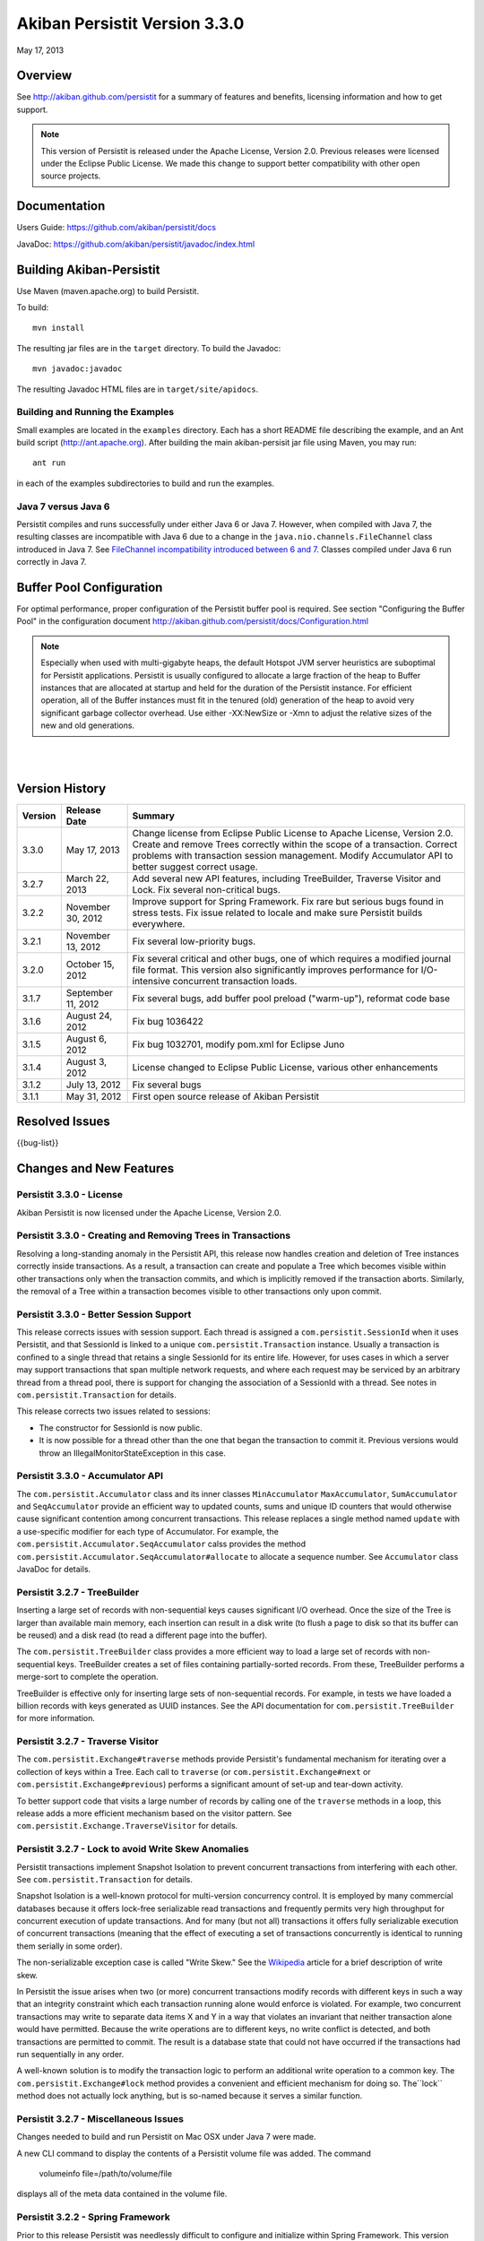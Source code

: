 ************************************
Akiban Persistit Version 3.3.0
************************************

May 17, 2013

Overview
========
See http://akiban.github.com/persistit for a summary of features and benefits, licensing information and how to get support.

.. note:: 
   This version of Persistit is released under the Apache License, Version 2.0. Previous 
   releases were licensed under the Eclipse Public License.  We made this change to support 
   better compatibility with other open source projects.

Documentation
=============
Users Guide: https://github.com/akiban/persistit/docs

JavaDoc: https://github.com/akiban/persistit/javadoc/index.html

Building Akiban-Persistit
=========================
Use Maven (maven.apache.org) to build Persistit.

To build::

  mvn install

The resulting jar files are in the ``target`` directory. To build the Javadoc::

  mvn javadoc:javadoc

The resulting Javadoc HTML files are in ``target/site/apidocs``.

Building and Running the Examples
---------------------------------

Small examples are located in the ``examples`` directory. Each has a short README file describing the 
example, and an Ant build script (http://ant.apache.org). After building the main akiban-persisit jar file using Maven, you may run::

  ant run

in each of the examples subdirectories to build and run the examples.

Java 7 versus Java 6
--------------------
Persistit compiles and runs successfully under either Java 6 or Java 7. However, when compiled with Java 7, the resulting classes are
incompatible with Java 6 due to a change in the ``java.nio.channels.FileChannel`` class introduced in Java 7.  
See `FileChannel incompatibility introduced between 6 and 7 <http://mail.openjdk.java.net/pipermail/nio-dev/2012-July/001788.html>`_. Classes
compiled under Java 6 run correctly in Java 7.

Buffer Pool Configuration
=========================
For optimal performance, proper configuration of the Persistit buffer pool is required.  See section "Configuring the Buffer Pool" in the configuration document http://akiban.github.com/persistit/docs/Configuration.html

.. note:: 
   Especially when used with multi-gigabyte heaps, the default Hotspot JVM server heuristics are 
   suboptimal for Persistit applications. Persistit is usually configured to allocate a large 
   fraction of the heap to Buffer instances that are allocated at startup and held for the 
   duration of the Persistit instance. For efficient operation, all of the Buffer instances 
   must fit in the tenured (old) generation of the heap to avoid very significant garbage 
   collector overhead. Use either -XX:NewSize or -Xmn to adjust the relative sizes of 
   the new and old generations.

|
|

Version History
===============

+---------+--------------------+--------------------------------------------------------------------------+
| Version | Release Date       |  Summary                                                                 |
+=========+====================+==========================================================================+
| 3.3.0   | May 17, 2013       | Change license from Eclipse Public License to Apache License, Version    |
|         |                    | 2.0. Create and remove Trees correctly within the scope of a transaction.|
|         |                    | Correct problems with transaction session management. Modify             |
|         |                    | Accumulator API to better suggest correct usage.                         |
+---------+--------------------+--------------------------------------------------------------------------+
| 3.2.7   | March 22, 2013     | Add several new API features, including TreeBuilder, Traverse Visitor    |
|         |                    | and Lock. Fix several non-critical bugs.                                 |
+---------+--------------------+--------------------------------------------------------------------------+
| 3.2.2   | November 30, 2012  | Improve support for Spring Framework. Fix rare but serious bugs found in |
|         |                    | stress tests. Fix issue related to locale and make sure Persistit builds |
|         |                    | everywhere.                                                              |
+---------+--------------------+--------------------------------------------------------------------------+
| 3.2.1   | November 13, 2012  | Fix several low-priority bugs.                                           |
+---------+--------------------+--------------------------------------------------------------------------+
| 3.2.0   | October 15, 2012   | Fix several critical and other bugs, one of which requires a modified    |
|         |                    | journal file format. This version also significantly improves            |
|         |                    | performance for I/O-intensive concurrent transaction loads.              |
+---------+--------------------+--------------------------------------------------------------------------+
| 3.1.7   | September 11, 2012 | Fix several bugs, add buffer pool preload ("warm-up"),                   |
|         |                    | reformat code base                                                       |
+---------+--------------------+--------------------------------------------------------------------------+
| 3.1.6   | August 24, 2012    | Fix bug 1036422                                                          |
+---------+--------------------+--------------------------------------------------------------------------+
| 3.1.5   | August 6, 2012     | Fix bug 1032701, modify pom.xml for Eclipse Juno                         |
+---------+--------------------+--------------------------------------------------------------------------+
| 3.1.4   | August 3, 2012     | License changed to Eclipse Public License, various other enhancements    |
+---------+--------------------+--------------------------------------------------------------------------+
| 3.1.2   | July 13, 2012      | Fix several bugs                                                         |
+---------+--------------------+--------------------------------------------------------------------------+
| 3.1.1   | May 31, 2012       | First open source release of Akiban Persistit                            |
+---------+--------------------+--------------------------------------------------------------------------+


Resolved Issues
===============

{{bug-list}}

Changes and New Features
========================

Persistit 3.3.0 - License
-----------------------------------------------------
Akiban Persistit is now licensed under the Apache License, Version 2.0.

Persistit 3.3.0 - Creating and Removing Trees in Transactions
-------------------------------------------------------------
Resolving a long-standing anomaly in the Persistit API, this release now handles
creation and deletion of Tree instances correctly inside transactions. As a result,
a transaction can create and populate a Tree which becomes visible within other
transactions only when the transaction commits, and which is implicitly removed
if the transaction aborts.  Similarly, the removal of a Tree within a
transaction becomes visible to other transactions only upon commit.

Persistit 3.3.0 - Better Session Support
-----------------------------------------------------
This release corrects issues with session support. Each thread is assigned a
``com.persistit.SessionId`` when it uses Persistit, and that SessionId is linked
to a unique ``com.persistit.Transaction`` instance.  Usually a transaction is confined to a single
thread that retains a single SessionId for its entire life.  However, for uses cases in 
which a server may support transactions that span multiple
network requests, and where each request may be serviced by an arbitrary thread from a
thread pool, there is support for changing the association of a SessionId with a thread. See
notes in ``com.persistit.Transaction`` for details.

This release corrects two issues related to sessions:

* The constructor for SessionId is now public.
* It is now possible for a thread other than the one that began the transaction
  to commit it. Previous versions would throw an IllegalMonitorStateException in this
  case.

Persistit 3.3.0 - Accumulator API
-----------------------------------------------------
The ``com.persistit.Accumulator`` class and its inner classes ``MinAccumulator``
``MaxAccumulator``, ``SumAccumulator`` and ``SeqAccumulator`` provide an efficient
way to updated counts, sums and unique ID counters that would otherwise cause
significant contention among concurrent transactions.  This release
replaces a single method named ``update`` with a use-specific modifier for each
type of Accumulator.  For example, the ``com.persistit.Accumulator.SeqAccumulator``
calss provides the method ``com.persistit.Accumulator.SeqAccumulator#allocate`` to
allocate a sequence number.  See ``Accumulator`` class JavaDoc for details.

Persistit 3.2.7 - TreeBuilder
-----------------------------------------------------
Inserting a large set of records with non-sequential keys causes significant I/O overhead. Once the size
of the Tree is larger than available main memory, each insertion can result in a disk write (to flush a page
to disk so that its buffer can be reused) and a disk read (to read a different page into the buffer).

The ``com.persistit.TreeBuilder`` class provides a more efficient way to load a large set of records with 
non-sequential keys. TreeBuilder creates a set of files containing partially-sorted records. From these,
TreeBuilder performs a merge-sort to complete the operation.

TreeBuilder is effective only for inserting large sets of non-sequential records. For example, in tests we have
loaded a billion records with keys generated as UUID instances. See the API documentation for
``com.persistit.TreeBuilder`` for more information.

Persistit 3.2.7 - Traverse Visitor
-----------------------------------------------------
The ``com.persistit.Exchange#traverse`` methods provide Persistit's fundamental mechanism for iterating
over a collection of keys within a Tree.  Each call to ``traverse`` (or ``com.persistit.Exchange#next`` or
``com.persistit.Exchange#previous``) performs a significant amount of set-up and tear-down activity.

To better support code that visits a large number of records by calling one of the ``traverse`` methods in a loop, this
release adds a more efficient mechanism based on the visitor pattern. See ``com.persistit.Exchange.TraverseVisitor``
for details.

Persistit 3.2.7 - Lock to avoid Write Skew Anomalies
-----------------------------------------------------
Persistit transactions implement Snapshot Isolation to prevent concurrent transactions from interfering with
each other.  See ``com.persistit.Transaction`` for details.

Snapshot Isolation is a well-known protocol for multi-version concurrency control. It is employed by many
commercial databases because it offers lock-free serializable read transactions and frequently permits very high 
throughput for concurrent execution of update transactions. And for many (but not all) transactions 
it offers fully serializable execution of concurrent transactions (meaning that the effect of executing
a set of transactions concurrently is identical to running them serially in some order). 

The non-serializable exception case is called "Write Skew." See the `Wikipedia <http://wikipedia.org/wiki/Snapshot_isolation>`_  
article for a brief description of write skew.

In Persistit the issue arises when two (or more) concurrent transactions modify records with different keys
in such a way that an integrity constraint which each transaction running alone would enforce is violated.
For example, two concurrent transactions may write to separate data items X and Y in a way that
violates an invariant that neither transaction alone would have permitted. Because the write operations
are to different keys, no write conflict is detected, and both transactions are permitted to commit. The
result is a database state that could not have occurred if the transactions had run sequentially in any order.

A well-known solution is to modify the transaction logic to perform an additional write operation to a common
key. The ``com.persistit.Exchange#lock`` method provides a convenient and efficient mechanism for doing so. The``lock``
method does not actually lock anything, but is so-named because it serves a similar function.

Persistit 3.2.7 - Miscellaneous Issues
-----------------------------------------------------
Changes needed to build and run Persistit on Mac OSX under Java 7 were made.

A new CLI command to display the contents of a Persistit volume file was added.  The command

  volumeinfo file=/path/to/volume/file

displays all of the meta data contained in the volume file.  

Persistit 3.2.2 - Spring Framework
-----------------------------------------------------
Prior to this release Persistit was needlessly difficult to configure and initialize within Spring Framework.
This version provides new setter methods and constructors on the com.persistit.Persistit object to allow easy
injection of configuration properties and make it possible to inject a fully instantiated
Persistit instance within a Spring project. In addition, new methods were added to the 
com.persistit.Configuration class to simplify supplying buffer pool and initial volume specifications.
Three of the ``com.persistit.Persistit#initialize`` methods were deprecated.

This release also adds a new sample application that shows how a configured Persistit instance can be created. For
Maven users, note that the pom.xml file now includes a dependency on Spring Framework in test scope only; Persistit 
can still be deployed without any external dependencies.

Persistit 3.2.2 - Bug Fixes
-----------------------------------------------------
Version 3.2.2 corrects two issues that were identified through stress tests. For this release
we added hundreds of hours of stress-testing experience and will continue to invest in ongoing testing.

This version also fixes a unit test with string literals containing numbers formatted according to en_US
conventions. The test has been corrected and the Persistit build has been tested in several locales.

Persistit 3.2.1 - Bug Fixes
-----------------------------------------------------

Version 3.2.1 is a maintenance release that fixes a number of non-critical bugs, primarily in less frequently
used sections of the API. See the associated bug list for full descriptions of each resolved.

Persistit 3.2.0 - Default Journal File Format Changed
-----------------------------------------------------

Version 3.2.0 fixes problems related to Volumes created and opened by the com.persistit.Persistit#loadVolume 
method rather than being specified by the initial system configuration. In previous versions, journal files 
contained insufficient information to properly recover such volumes, even during normal startup.

To solve this problem the format of the IV (identify volume) journal record changed to include 
the com.persistit.VolumeSpecification rather than the volume name alone. By default, journal 
files written by earlier versions of Persistit continue to be supported, but once Persistit 3.2.0 has 
added one or more new journal files to a database, earlier versions of Persistit are unable to 
open the database.

In most cases it is never necessary to revert to an earlier version, but to support sites where 
backward-compatibility may be important, it is possible to specify a new configuration parameter 
(see com.persistit.Configuration#setUseOldVSpec). When this property is +true+, Persistit writes 
journal files that are backward-compatible, but incapable of supporting dynamically created volumes.

Persistit 3.2.0 - Performance Improvements
------------------------------------------

Version 3.2.0 significantly improves I/O performance for concurrent transactions and
better controls the number of journal files created during by very aggressive loads. A new attribute
in the com.persistit.mxbeans.JournalManagerMXBean class called urgentFileCountThreshold controls the
maximum number of journal files Persistit will create before ramping the up the urgency of copying pages to
allow purging old files. Several other issues related to I/O scheduling and management of 
dirty pages were resolved.

Version 3.2.0 significantly improves scheduling of version pruning operations.  Pruning is the process by
which obsolete versions are removed from multi-version values (MVVs). Better scheduling results in a
significant reduction in the amount of space consumed by obsolete version and also results in better
transaction throughput.

Persistit 3.1.7 - Code Base Reformatted
---------------------------------------

To simplify diffs and improve legibility, the entire code base was reformatted and "cleaned up" 
by the Eclipse code formatting tool. The maven build now automatically formats all
source to ensure coherent diffs in the future.  The settings for formatting and code style 
cleanup by Eclipse are found in the ``src/etc`` directory.

Persistit 3.1.7 - Buffer Pool Preload
-------------------------------------

On a server with a large buffer pool (many gigabytes), a Persistit instance can run for a long 
time before the buffer pool becomes populated with a suitable working set of database pages. 
Until then performance is degraded due to a potentially large number of random reads. 
For a production server the result may be poor performance for minutes to hours after restart.

The preload facility periodically records an inventory of the pages currently in the buffer 
pool(s) and optionally reloads the same set of pages when Persistit is restarted. During the 
preload process Persistit attempts to read pages in approximate file-address order to 
accelerate reads. In one of our experiments Persistit preloads a buffer pool with over 
800,000 16Kbyte buffers in about a minute, which is orders of magnitude faster than the 
same process would take with reads performed incrementally at random.

Two new configuration properties com.persistit.Configuration#setBufferInventoryEnabled and 
com.persistit.Configuration#setBufferPreloadEnabled control this behavior. These settings 
are turned off by default in version 3.1.7.

Persistit 3.1.4 - Detecting and Ignoring Missing Volumes
--------------------------------------------------------

Every time Persistit writes a modified page to disk, it does so first to the journal. 
During recovery processing, the page images from the journal are analyzed and reinserted 
into volumes in such a way that all B+Trees are restored to a consistent state. The issue 
addressed in this change is how Persistit behaves during recovery if it discovers that a 
volume referred to by a page in the journal no longer exists.

Recognizing that under some circumstances an administrator may indeed wish to remove a 
volume from an existing Database, this change provides a configurable switch to optionally 
allow pages from missing volumes to be skipped (with logged warning messages) during recovery 
processing.  The switch can be enabled by setting the configuration parameter 
com.persistit.Configuration#setIgnoreMissingVolumes to true.


Persistit 3.1.4 - Reduce KeyCoder Serialized Object Size
--------------------------------------------------------

.. note::
   Any Database containing objects serialized by a custom KeyCoder from a previous version 
   of Persistit is incompatible with this change

Minimize the per-instance overhead for application objects written into Persistit Keys by 
reducing the size of the internal identifier.

Persistit has rich support for serializing standard Java primitive and object types into a 
Key. Additionally, the KeyCoder class allows for any application level object to also be 
appended to a Key right next to any other type. This is tagged internally with per-class 
handles. This change lowers the initial offset to reduce and in many cases halve the serialized size. 

Persistit 3.1.4 - Maven POM Changes For Eclipse Juno 
----------------------------------------------------

The latest version of Eclipse, code named Juno, features a wide array of changes, including a 
new release of the m2eclipse plugin. In an effort to make getting started with Persistit as 
easy as possible, we have included the required m2e configuration sections in our pom.

Please contact Akiban if you have encounter any issues getting up and running with Persistit.   

Persistit 3.1.2 - Asserts Added to Check for Correct Exchange Thread Behavior
-----------------------------------------------------------------------------

A bug in the Akiban Server code caused an Exchange to be used concurrently by two Threads, 
causing serious and seemingly unrelated failures in Persistit including instances of 
IllegalMonitorException and IllegalStateException. To guard against future occurrences, 
asserts were added to catch such concurrent use by multiple threads.  Applications should 
be tested with asserts enabled to verify correct thread usage.



Known Issues
============

Out of Memory Error, Direct Memory Buffer
------------------------------------------------------

https://bugs.launchpad.net/akiban-persistit/+bug/985117

Out of Memory Error, Direct Memory Buffer. Can cause failed transactions under extreme load 
conditions as a result of threads getting backed up writing to the journal file. However, 
this error is transient and recoverable by by retrying the failed transaction.

* Workaround: Ensure your application has the ability to retry failed transactions

Tree#getChangeCount may return inaccurate result
-------------------------------------------------------------

https://bugs.launchpad.net/akiban-persistit/+bug/986465

The getChangeCount method may return inaccurate results as its not currently transactional.  
The primary consumer is the PersistitMap. As a result of this bug Persistit may not generate 
java.util.ConcurrentModificationException when it is supposed to.

